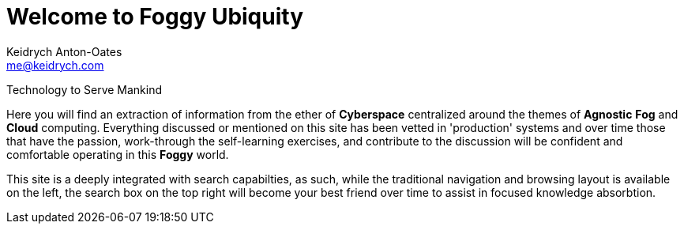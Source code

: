 = Welcome to Foggy Ubiquity
Keidrych Anton-Oates <me@keidrych.com>

****
Technology to Serve Mankind
****

Here you will find an extraction of information from the ether of *Cyberspace* centralized around the themes of *Agnostic* *Fog* and *Cloud* computing. Everything discussed or mentioned on this site has been vetted in 'production' systems and over time those that have the passion, work-through the self-learning exercises, and contribute to the discussion will be confident and comfortable operating in this *Foggy* world.

This site is a deeply integrated with search capabilties, as such, while the traditional navigation and browsing layout is available on the left, the search box on the top right will become your best friend over time to assist in focused knowledge absorbtion.

